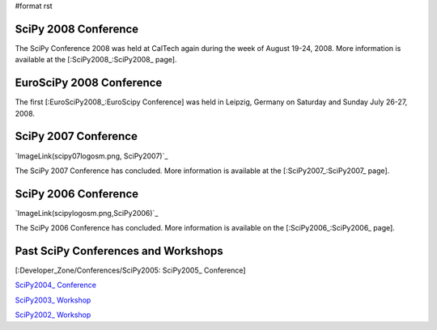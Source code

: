 #format rst

SciPy 2008 Conference
---------------------

The SciPy Conference 2008 was held at CalTech again during the week of August 19-24, 2008.  More information is available at the [:SciPy2008_:SciPy2008_ page].

EuroSciPy 2008 Conference
-------------------------

The first [:EuroSciPy2008_:EuroScipy Conference] was held in Leipzig, Germany on Saturday and Sunday July 26-27, 2008.

SciPy 2007 Conference
---------------------

`ImageLink(scipy07logosm.png, SciPy2007)`_

The SciPy 2007 Conference has concluded.  More information is available at the [:SciPy2007_:SciPy2007_ page].

SciPy 2006 Conference
---------------------

`ImageLink(scipylogosm.png,SciPy2006)`_

The SciPy 2006 Conference has concluded.  More information is available on the [:SciPy2006_:SciPy2006_ page].

Past SciPy Conferences and Workshops
------------------------------------

[:Developer_Zone/Conferences/SciPy2005: SciPy2005_ Conference]

`SciPy2004_ Conference <http://old.scipy.org/wikis/scipy04/>`_

`SciPy2003_ Workshop <http://old.scipy.org/documentation/Workshops/SciPy03/>`_

`SciPy2002_ Workshop <http://old.scipy.org/documentation/Workshops/SciPy02/>`_

